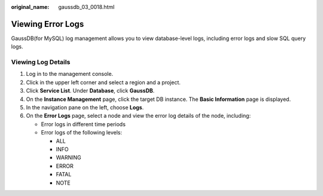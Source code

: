 :original_name: gaussdb_03_0018.html

.. _gaussdb_03_0018:

Viewing Error Logs
==================

GaussDB(for MySQL) log management allows you to view database-level logs, including error logs and slow SQL query logs.

Viewing Log Details
-------------------

#. Log in to the management console.
#. Click |image1| in the upper left corner and select a region and a project.
#. Click **Service List**. Under **Database**, click **GaussDB**.
#. On the **Instance Management** page, click the target DB instance. The **Basic Information** page is displayed.
#. In the navigation pane on the left, choose **Logs**.
#. On the **Error Logs** page, select a node and view the error log details of the node, including:

   -  Error logs in different time periods
   -  Error logs of the following levels:

      -  ALL
      -  INFO
      -  WARNING
      -  ERROR
      -  FATAL
      -  NOTE

.. |image1| image:: /_static/images/en-us_image_0000001400783488.png

